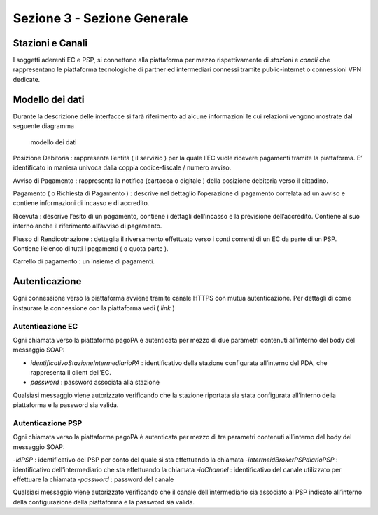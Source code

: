 Sezione 3 - Sezione Generale
============================

Stazioni e Canali
-----------------

I soggetti aderenti EC e PSP, si connettono alla piattaforma per mezzo
rispettivamente di *stazioni* e *canali* che rappresentano le
piattaforma tecnologiche di partner ed intermediari connessi tramite
public-internet o connessioni VPN dedicate.

Modello dei dati
----------------

Durante la descrizione delle interfacce si farà riferimento ad alcune
informazioni le cui relazioni vengono mostrate dal seguente diagramma

.. figure:: ../diagrams/cd_modello_dei_dati.png
   :alt: modello dei dati

   modello dei dati

Posizione Debitoria : rappresenta l’entità ( il servizio ) per la quale
l’EC vuole ricevere pagamenti tramite la piattaforma. E’ identificato in
maniera univoca dalla coppia codice-fiscale / numero avviso.

Avviso di Pagamento : rappresenta la notifica (cartacea o digitale )
della posizione debitoria verso il cittadino.

Pagamento ( o Richiesta di Pagamento ) : descrive nel dettaglio
l’operazione di pagamento correlata ad un avviso e contiene informazioni
di incasso e di accredito.

Ricevuta : descrive l’esito di un pagamento, contiene i dettagli
dell’incasso e la previsione dell’accredito. Contiene al suo interno
anche il riferimento all’avviso di pagamento.

Flusso di Rendicotnazione : dettaglia il riversamento effettuato verso i
conti correnti di un EC da parte di un PSP. Contiene l’elenco di tutti i
pagamenti ( o quota parte ).

Carrello di pagamento : un insieme di pagamenti.

Autenticazione
--------------

Ogni connessione verso la piattaforma avviene tramite canale HTTPS con
mutua autenticazione. Per dettagli di come instaurare la connessione con
la piattaforma vedi ( *link* )

Autenticazione EC
~~~~~~~~~~~~~~~~~

Ogni chiamata verso la piattaforma pagoPA è autenticata per mezzo di due
parametri contenuti all’interno del body del messaggio SOAP:

-  *identificativoStazioneIntermediarioPA* : identificativo della
   stazione configurata all’interno del PDA, che rappresenta il client
   dell’EC.
-  *password* : password associata alla stazione

Qualsiasi messaggio viene autorizzato verificando che la stazione
riportata sia stata configurata all’interno della piattaforma e la
password sia valida.

Autenticazione PSP
~~~~~~~~~~~~~~~~~~

Ogni chiamata verso la piattaforma pagoPA è autenticata per mezzo di tre
parametri contenuti all’interno del body del messaggio SOAP:

-*idPSP* : identificativo del PSP per conto del quale si sta effettuando
la chiamata -*intermeidBrokerPSPdiarioPSP* : identificativo
dell’intermediario che sta effettuando la chiamata -*idChannel* :
identificativo del canale utilizzato per effettuare la chiamata
-*password* : password del canale

Qualsiasi messaggio viene autorizzato verificando che il canale
dell’intermediario sia associato al PSP indicato all’interno della
configurazione della piattaforma e la password sia valida.
